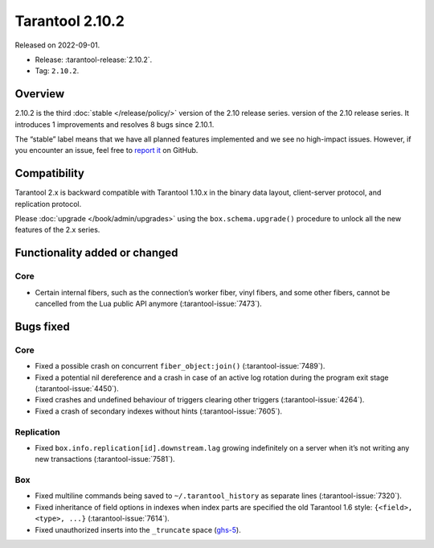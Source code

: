Tarantool 2.10.2
================

Released on 2022-09-01.

*   Release: :tarantool-release:`2.10.2`.
*   Tag: ``2.10.2``.

Overview
--------

2.10.2 is the third
:doc:`stable </release/policy/>` version of the 2.10 release series.
version of the 2.10 release series. It introduces 1 improvements and
resolves 8 bugs since 2.10.1.

The “stable” label means that we have all planned features implemented
and we see no high-impact issues. However, if you encounter an issue,
feel free to `report it <https://github.com/tarantool/tarantool/issues>`__ on GitHub.


Compatibility
-------------

Tarantool 2.x is backward compatible with Tarantool 1.10.x in the binary
data layout, client-server protocol, and replication protocol.

Please :doc:`upgrade </book/admin/upgrades>`
using the ``box.schema.upgrade()`` procedure to unlock all the new
features of the 2.x series.

Functionality added or changed
------------------------------

Core
~~~~

-  Certain internal fibers, such as the connection’s worker fiber, vinyl
   fibers, and some other fibers, cannot be cancelled from the Lua
   public API anymore (:tarantool-issue:`7473`).

Bugs fixed
----------

Core
~~~~

-  Fixed a possible crash on concurrent ``fiber_object:join()``
   (:tarantool-issue:`7489`).
-  Fixed a potential nil dereference and a crash in case of an active
   log rotation during the program exit stage (:tarantool-issue:`4450`).
-  Fixed crashes and undefined behaviour of triggers clearing other
   triggers (:tarantool-issue:`4264`).
-  Fixed a crash of secondary indexes without hints (:tarantool-issue:`7605`).

Replication
~~~~~~~~~~~

-  Fixed ``box.info.replication[id].downstream.lag`` growing
   indefinitely on a server when it’s not writing any new transactions
   (:tarantool-issue:`7581`).

Box
~~~

-  Fixed multiline commands being saved to ``~/.tarantool_history`` as
   separate lines (:tarantool-issue:`7320`).
-  Fixed inheritance of field options in indexes when index parts are
   specified the old Tarantool 1.6 style: ``{<field>, <type>, ...}``
   (:tarantool-issue:`7614`).
-  Fixed unauthorized inserts into the ``_truncate`` space (`ghs-5 <https://github.com/tarantool/security/issues/5>`_).
